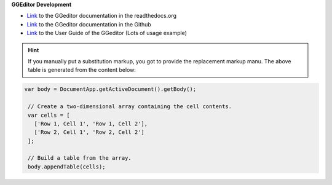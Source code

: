 \ **GGEditor Development**\ 

* \ `Link`_\  to the GGeditor documentation in the readthedocs.org
* \ `Link`_\  to the GGeditor documentation in the Github
* \ `Link`_\  to the User Guide of the GGeditor (Lots of usage example)


.. Hint:: 

    If you manually put a substitution markup, you got to provide the replacement markup manu. The above table is generated from the content below:\ |IMG1|\ 


.. code:: 

    var body = DocumentApp.getActiveDocument().getBody();
    
     // Create a two-dimensional array containing the cell contents.
     var cells = [
       ['Row 1, Cell 1', 'Row 1, Cell 2'],
       ['Row 2, Cell 1', 'Row 2, Cell 2']
     ];
    
     // Build a table from the array.
     body.appendTable(cells);
    
    



.. _`Link`: https://docs.google.com/document/d/1D2Q53jiQyOoSoqsNhTQuoRb1d2XlIJURgPz2OqrX0DE/edit?usp=sharing

.. |IMG1| image:: static/develop_test_1.png
   :height: 224 px
   :width: 522 px
